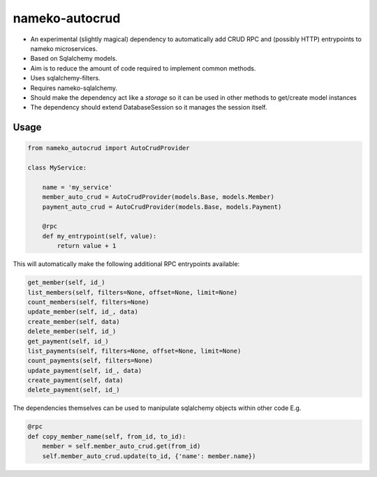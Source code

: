 nameko-autocrud
=================

-  An experimental (slightly magical) dependency to automatically add CRUD RPC and (possibly HTTP) entrypoints to nameko microservices.
-  Based on Sqlalchemy models.
-  Aim is to reduce the amount of code required to implement common methods.
-  Uses sqlalchemy-filters.
-  Requires nameko-sqlalchemy.

-  Should make the dependency act like a `storage` so it can be used in other methods to get/create model instances
-  The dependency should extend DatabaseSession so it manages the session itself.

Usage
-----

.. code-block:: python

    from nameko_autocrud import AutoCrudProvider

    class MyService:

        name = 'my_service'
        member_auto_crud = AutoCrudProvider(models.Base, models.Member)
        payment_auto_crud = AutoCrudProvider(models.Base, models.Payment)

        @rpc
        def my_entrypoint(self, value):
            return value + 1


This will automatically make the following additional RPC entrypoints available:

.. code-block:: python

    get_member(self, id_)
    list_members(self, filters=None, offset=None, limit=None)
    count_members(self, filters=None)
    update_member(self, id_, data)
    create_member(self, data)
    delete_member(self, id_)
    get_payment(self, id_)
    list_payments(self, filters=None, offset=None, limit=None)
    count_payments(self, filters=None)
    update_payment(self, id_, data)
    create_payment(self, data)
    delete_payment(self, id_)

The dependencies themselves can be used to manipulate sqlalchemy objects within other code E.g.

.. code-block:: python

    @rpc
    def copy_member_name(self, from_id, to_id):
        member = self.member_auto_crud.get(from_id)
        self.member_auto_crud.update(to_id, {'name': member.name})




